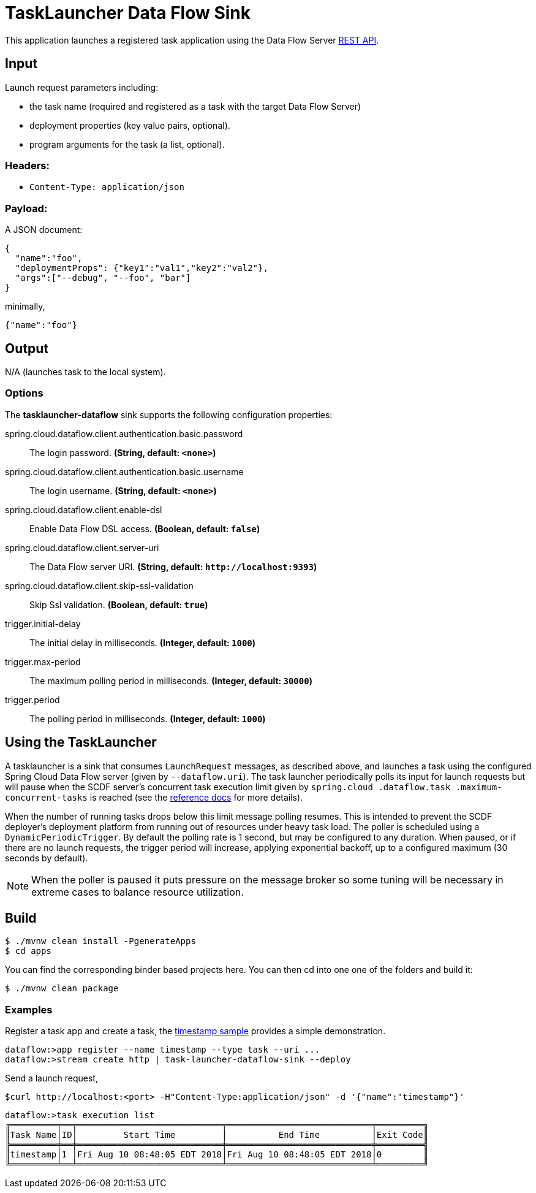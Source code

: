 //tag::ref-doc[]
= TaskLauncher Data Flow Sink

This application launches a registered task application using the Data Flow Server http://docs.spring.io/spring-cloud-dataflow/docs/current/reference/htmlsingle/#api-guide-resources-task-executions-launching[REST API].

== Input

Launch request parameters including:

* the task name (required and registered as a task with the target Data Flow Server)
* deployment properties (key value pairs, optional).
* program arguments for the task (a list, optional).

=== Headers:

* `Content-Type: application/json`

=== Payload:

A JSON document:

[source,json]
----
{
  "name":"foo",
  "deploymentProps": {"key1":"val1","key2":"val2"},
  "args":["--debug", "--foo", "bar"]
}
----

minimally,

[source,json]
----
{"name":"foo"}
----

== Output

N/A (launches task to the local system).

=== Options

The **$$tasklauncher-dataflow$$** $$sink$$ supports the following configuration properties:

//tag::configuration-properties[]
$$spring.cloud.dataflow.client.authentication.basic.password$$:: $$The login password.$$ *($$String$$, default: `$$<none>$$`)*
$$spring.cloud.dataflow.client.authentication.basic.username$$:: $$The login username.$$ *($$String$$, default: `$$<none>$$`)*
$$spring.cloud.dataflow.client.enable-dsl$$:: $$Enable Data Flow DSL access.$$ *($$Boolean$$, default: `$$false$$`)*
$$spring.cloud.dataflow.client.server-uri$$:: $$The Data Flow server URI.$$ *($$String$$, default: `$$http://localhost:9393$$`)*
$$spring.cloud.dataflow.client.skip-ssl-validation$$:: $$Skip Ssl validation.$$ *($$Boolean$$, default: `$$true$$`)*
$$trigger.initial-delay$$:: $$The initial delay in milliseconds.$$ *($$Integer$$, default: `$$1000$$`)*
$$trigger.max-period$$:: $$The maximum polling period in milliseconds.$$ *($$Integer$$, default: `$$30000$$`)*
$$trigger.period$$:: $$The polling period in milliseconds.$$ *($$Integer$$, default: `$$1000$$`)*
//end::configuration-properties[]

== Using the TaskLauncher
A tasklauncher is a sink that consumes  `LaunchRequest` messages, as described above, and launches a task using the
configured Spring Cloud Data Flow server (given by `--dataflow.uri`). The task launcher periodically polls its input
for launch requests but will pause when the SCDF server's concurrent task execution limit given by `spring.cloud
.dataflow.task
.maximum-concurrent-tasks`
is reached (see the
http://docs.spring.io/spring-cloud-dataflow/docs/current/reference/htmlsingle/#spring-cloud-dataflow-task-limit-concurrent-executions[reference docs] for more details).

When the number of running tasks drops below this limit message polling resumes. This is intended to prevent
the SCDF deployer's deployment platform from running out of resources under heavy task load. The poller is
scheduled using a `DynamicPeriodicTrigger`. By default the polling rate is 1 second, but may be
configured to any duration. When paused, or if there are no launch requests, the trigger period will increase, applying
exponential backoff, up to a configured maximum (30 seconds by default).


NOTE: When the poller is paused it puts pressure
 on the message broker so some tuning will be necessary in extreme cases to balance resource utilization.

== Build

[source,bash]
----
$ ./mvnw clean install -PgenerateApps
$ cd apps
----

You can find the corresponding binder based projects here. You can then cd into one one of the folders and
build it:

[source,bash]
----
$ ./mvnw clean package
----

=== Examples

Register a task app and create a task, the
https://github.com/spring-cloud/spring-cloud-task/blob/master/spring-cloud-task-samples/timestamp[timestamp sample]
provides a simple demonstration.

[source,bash]
----
dataflow:>app register --name timestamp --type task --uri ...
dataflow:>stream create http | task-launcher-dataflow-sink --deploy
----

Send a launch request,

[source,bash]
----
$curl http://localhost:<port> -H"Content-Type:application/json" -d '{"name":"timestamp"}'
----

[source,bash]
----
dataflow:>task execution list
╔═════════╤══╤════════════════════════════╤════════════════════════════╤═════════╗
║Task Name│ID│         Start Time         │          End Time          │Exit Code║
╠═════════╪══╪════════════════════════════╪════════════════════════════╪═════════╣
║timestamp│1 │Fri Aug 10 08:48:05 EDT 2018│Fri Aug 10 08:48:05 EDT 2018│0        ║
╚═════════╧══╧════════════════════════════╧════════════════════════════╧═════════╝
----

//end::ref-doc[]
